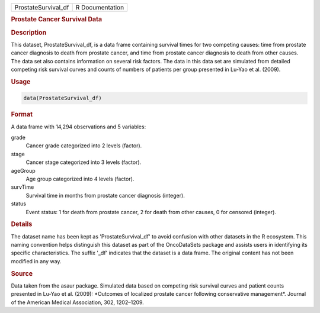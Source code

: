 .. container::

   .. container::

      =================== ===============
      ProstateSurvival_df R Documentation
      =================== ===============

      .. rubric:: Prostate Cancer Survival Data
         :name: prostate-cancer-survival-data

      .. rubric:: Description
         :name: description

      This dataset, ProstateSurvival_df, is a data frame containing
      survival times for two competing causes: time from prostate cancer
      diagnosis to death from prostate cancer, and time from prostate
      cancer diagnosis to death from other causes. The data set also
      contains information on several risk factors. The data in this
      data set are simulated from detailed competing risk survival
      curves and counts of numbers of patients per group presented in
      Lu-Yao et al. (2009).

      .. rubric:: Usage
         :name: usage

      .. code:: R

         data(ProstateSurvival_df)

      .. rubric:: Format
         :name: format

      A data frame with 14,294 observations and 5 variables:

      grade
         Cancer grade categorized into 2 levels (factor).

      stage
         Cancer stage categorized into 3 levels (factor).

      ageGroup
         Age group categorized into 4 levels (factor).

      survTime
         Survival time in months from prostate cancer diagnosis
         (integer).

      status
         Event status: 1 for death from prostate cancer, 2 for death
         from other causes, 0 for censored (integer).

      .. rubric:: Details
         :name: details

      The dataset name has been kept as 'ProstateSurvival_df' to avoid
      confusion with other datasets in the R ecosystem. This naming
      convention helps distinguish this dataset as part of the
      OncoDataSets package and assists users in identifying its specific
      characteristics. The suffix '\_df' indicates that the dataset is a
      data frame. The original content has not been modified in any way.

      .. rubric:: Source
         :name: source

      Data taken from the asaur package. Simulated data based on
      competing risk survival curves and patient counts presented in
      Lu-Yao et al. (2009): \*Outcomes of localized prostate cancer
      following conservative management\*. Journal of the American
      Medical Association, 302, 1202–1209.
